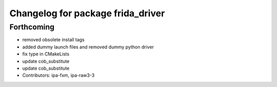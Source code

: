 ^^^^^^^^^^^^^^^^^^^^^^^^^^^^^^^^^^
Changelog for package frida_driver
^^^^^^^^^^^^^^^^^^^^^^^^^^^^^^^^^^

Forthcoming
-----------
* removed obsolete install tags
* added dummy launch files and removed dummy python driver
* fix type  in CMakeLists
* update cob_substitute
* update cob_substitute
* Contributors: ipa-fxm, ipa-raw3-3
